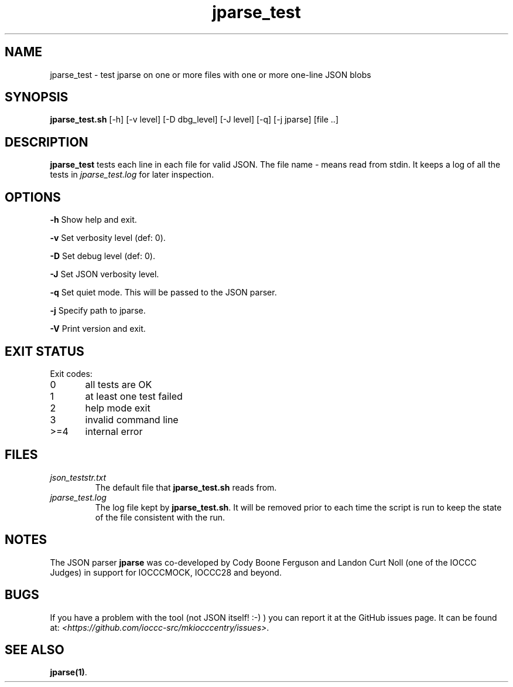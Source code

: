 .TH jparse_test 8 "12 September 2022" "jparse_test" "IOCCC tools"
.SH NAME
jparse_test \- test jparse on one or more files with one or more one-line JSON blobs
.SH SYNOPSIS
\fBjparse_test.sh\fP [\-h] [\-v level] [\-D dbg_level] [\-J level] [\-q] [\-j jparse] [file ..]
.SH DESCRIPTION
\fBjparse_test\fP tests each line in each file for valid JSON.
The file name \fI\-\fP means read from stdin.
It keeps a log of all the tests in \fIjparse_test.log\fP for later inspection.
.SH OPTIONS
.PP
\fB\-h\fP
Show help and exit.
.PP
\fB\-v\fP
Set verbosity level (def: 0).
.PP
\fB\-D\fP
Set debug level (def: 0).
.PP
\fB\-J\fP
Set JSON verbosity level.
.PP
\fB\-q\fP
Set quiet mode.
This will be passed to the JSON parser.
.PP
\fB\-j\fP
Specify path to jparse.
.PP
\fB\-V\fP
Print version and exit.
.SH EXIT STATUS
.PP
Exit codes:
.br
0	all tests are OK
.br
1	at least one test failed
.br
2	help mode exit
.br
3	invalid command line
.br
>=4	internal error
.SH FILES
\fIjson_teststr.txt\fP
.RS
The default file that \fBjparse_test.sh\fP reads from.
.RE
\fIjparse_test.log\fP
.RS
The log file kept by \fBjparse_test.sh\fP.
It will be removed prior to each time the script is run to keep the state of the file consistent with the run.
.RE
.SH NOTES
The JSON parser \fBjparse\fP was co-developed by Cody Boone Ferguson and Landon Curt Noll (one of the IOCCC Judges) in support for IOCCCMOCK, IOCCC28 and beyond.
.SH BUGS
If you have a problem with the tool (not JSON itself! :-) ) you can report it at the GitHub issues page.
It can be found at: \fI\<https://github.com/ioccc-src/mkiocccentry/issues\>\fP.
.SH SEE ALSO
\fBjparse(1)\fP.
